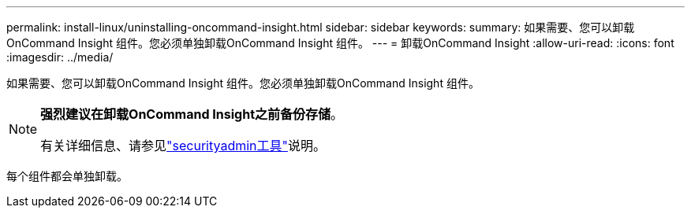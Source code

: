 ---
permalink: install-linux/uninstalling-oncommand-insight.html 
sidebar: sidebar 
keywords:  
summary: 如果需要、您可以卸载OnCommand Insight 组件。您必须单独卸载OnCommand Insight 组件。 
---
= 卸载OnCommand Insight
:allow-uri-read: 
:icons: font
:imagesdir: ../media/


[role="lead"]
如果需要、您可以卸载OnCommand Insight 组件。您必须单独卸载OnCommand Insight 组件。

[NOTE]
====
*强烈建议在卸载OnCommand Insight之前备份存储*。

有关详细信息、请参见link:../config-admin\/security-management.html["securityadmin工具"]说明。

====
每个组件都会单独卸载。
